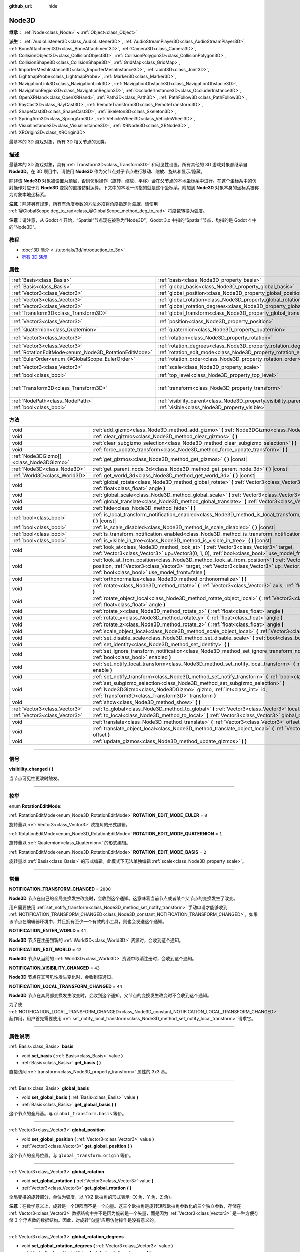 :github_url: hide

.. DO NOT EDIT THIS FILE!!!
.. Generated automatically from Godot engine sources.
.. Generator: https://github.com/godotengine/godot/tree/master/doc/tools/make_rst.py.
.. XML source: https://github.com/godotengine/godot/tree/master/doc/classes/Node3D.xml.

.. _class_Node3D:

Node3D
======

**继承：** :ref:`Node<class_Node>` **<** :ref:`Object<class_Object>`

**派生：** :ref:`AudioListener3D<class_AudioListener3D>`, :ref:`AudioStreamPlayer3D<class_AudioStreamPlayer3D>`, :ref:`BoneAttachment3D<class_BoneAttachment3D>`, :ref:`Camera3D<class_Camera3D>`, :ref:`CollisionObject3D<class_CollisionObject3D>`, :ref:`CollisionPolygon3D<class_CollisionPolygon3D>`, :ref:`CollisionShape3D<class_CollisionShape3D>`, :ref:`GridMap<class_GridMap>`, :ref:`ImporterMeshInstance3D<class_ImporterMeshInstance3D>`, :ref:`Joint3D<class_Joint3D>`, :ref:`LightmapProbe<class_LightmapProbe>`, :ref:`Marker3D<class_Marker3D>`, :ref:`NavigationLink3D<class_NavigationLink3D>`, :ref:`NavigationObstacle3D<class_NavigationObstacle3D>`, :ref:`NavigationRegion3D<class_NavigationRegion3D>`, :ref:`OccluderInstance3D<class_OccluderInstance3D>`, :ref:`OpenXRHand<class_OpenXRHand>`, :ref:`Path3D<class_Path3D>`, :ref:`PathFollow3D<class_PathFollow3D>`, :ref:`RayCast3D<class_RayCast3D>`, :ref:`RemoteTransform3D<class_RemoteTransform3D>`, :ref:`ShapeCast3D<class_ShapeCast3D>`, :ref:`Skeleton3D<class_Skeleton3D>`, :ref:`SpringArm3D<class_SpringArm3D>`, :ref:`VehicleWheel3D<class_VehicleWheel3D>`, :ref:`VisualInstance3D<class_VisualInstance3D>`, :ref:`XRNode3D<class_XRNode3D>`, :ref:`XROrigin3D<class_XROrigin3D>`

最基本的 3D 游戏对象，所有 3D 相关节点的父类。

.. rst-class:: classref-introduction-group

描述
----

最基本的 3D 游戏对象，具有 :ref:`Transform3D<class_Transform3D>` 和可见性设置。所有其他的 3D 游戏对象都继承自 **Node3D**\ 。在 3D 项目中，请使用 **Node3D** 作为父节点对子节点进行移动、缩放、旋转和显示/隐藏。

除非该 **Node3D** 对象被设置为顶层，否则仿射操作（旋转、缩放、平移）会在父节点的本地坐标系中进行。在这个坐标系中的仿射操作对应于对 **Node3D** 变换的直接仿射运算。下文中的本地一词指的就是这个坐标系。附加到 **Node3D** 对象本身的坐标系被称为对象本地坐标系。

\ **注意：**\ 除非另有规定，所有有角度参数的方法必须将角度指定为\ *弧度*\ 。请使用 :ref:`@GlobalScope.deg_to_rad<class_@GlobalScope_method_deg_to_rad>` 将度数转换为弧度。

\ **注意：**\ 请注意，从 Godot 4 开始，“Spatial”节点现在被称为“Node3D”。Godot 3.x 中指的“Spatial”节点，均指的是 Godot 4 中的“Node3D”。

.. rst-class:: classref-introduction-group

教程
----

- :doc:`3D 简介 <../tutorials/3d/introduction_to_3d>`

- `所有 3D 演示 <https://github.com/godotengine/godot-demo-projects/tree/master/3d>`__

.. rst-class:: classref-reftable-group

属性
----

.. table::
   :widths: auto

   +-------------------------------------------------------+-------------------------------------------------------------------------------+-----------------------------------------------------+
   | :ref:`Basis<class_Basis>`                             | :ref:`basis<class_Node3D_property_basis>`                                     |                                                     |
   +-------------------------------------------------------+-------------------------------------------------------------------------------+-----------------------------------------------------+
   | :ref:`Basis<class_Basis>`                             | :ref:`global_basis<class_Node3D_property_global_basis>`                       |                                                     |
   +-------------------------------------------------------+-------------------------------------------------------------------------------+-----------------------------------------------------+
   | :ref:`Vector3<class_Vector3>`                         | :ref:`global_position<class_Node3D_property_global_position>`                 |                                                     |
   +-------------------------------------------------------+-------------------------------------------------------------------------------+-----------------------------------------------------+
   | :ref:`Vector3<class_Vector3>`                         | :ref:`global_rotation<class_Node3D_property_global_rotation>`                 |                                                     |
   +-------------------------------------------------------+-------------------------------------------------------------------------------+-----------------------------------------------------+
   | :ref:`Vector3<class_Vector3>`                         | :ref:`global_rotation_degrees<class_Node3D_property_global_rotation_degrees>` |                                                     |
   +-------------------------------------------------------+-------------------------------------------------------------------------------+-----------------------------------------------------+
   | :ref:`Transform3D<class_Transform3D>`                 | :ref:`global_transform<class_Node3D_property_global_transform>`               |                                                     |
   +-------------------------------------------------------+-------------------------------------------------------------------------------+-----------------------------------------------------+
   | :ref:`Vector3<class_Vector3>`                         | :ref:`position<class_Node3D_property_position>`                               | ``Vector3(0, 0, 0)``                                |
   +-------------------------------------------------------+-------------------------------------------------------------------------------+-----------------------------------------------------+
   | :ref:`Quaternion<class_Quaternion>`                   | :ref:`quaternion<class_Node3D_property_quaternion>`                           |                                                     |
   +-------------------------------------------------------+-------------------------------------------------------------------------------+-----------------------------------------------------+
   | :ref:`Vector3<class_Vector3>`                         | :ref:`rotation<class_Node3D_property_rotation>`                               | ``Vector3(0, 0, 0)``                                |
   +-------------------------------------------------------+-------------------------------------------------------------------------------+-----------------------------------------------------+
   | :ref:`Vector3<class_Vector3>`                         | :ref:`rotation_degrees<class_Node3D_property_rotation_degrees>`               |                                                     |
   +-------------------------------------------------------+-------------------------------------------------------------------------------+-----------------------------------------------------+
   | :ref:`RotationEditMode<enum_Node3D_RotationEditMode>` | :ref:`rotation_edit_mode<class_Node3D_property_rotation_edit_mode>`           | ``0``                                               |
   +-------------------------------------------------------+-------------------------------------------------------------------------------+-----------------------------------------------------+
   | :ref:`EulerOrder<enum_@GlobalScope_EulerOrder>`       | :ref:`rotation_order<class_Node3D_property_rotation_order>`                   | ``2``                                               |
   +-------------------------------------------------------+-------------------------------------------------------------------------------+-----------------------------------------------------+
   | :ref:`Vector3<class_Vector3>`                         | :ref:`scale<class_Node3D_property_scale>`                                     | ``Vector3(1, 1, 1)``                                |
   +-------------------------------------------------------+-------------------------------------------------------------------------------+-----------------------------------------------------+
   | :ref:`bool<class_bool>`                               | :ref:`top_level<class_Node3D_property_top_level>`                             | ``false``                                           |
   +-------------------------------------------------------+-------------------------------------------------------------------------------+-----------------------------------------------------+
   | :ref:`Transform3D<class_Transform3D>`                 | :ref:`transform<class_Node3D_property_transform>`                             | ``Transform3D(1, 0, 0, 0, 1, 0, 0, 0, 1, 0, 0, 0)`` |
   +-------------------------------------------------------+-------------------------------------------------------------------------------+-----------------------------------------------------+
   | :ref:`NodePath<class_NodePath>`                       | :ref:`visibility_parent<class_Node3D_property_visibility_parent>`             | ``NodePath("")``                                    |
   +-------------------------------------------------------+-------------------------------------------------------------------------------+-----------------------------------------------------+
   | :ref:`bool<class_bool>`                               | :ref:`visible<class_Node3D_property_visible>`                                 | ``true``                                            |
   +-------------------------------------------------------+-------------------------------------------------------------------------------+-----------------------------------------------------+

.. rst-class:: classref-reftable-group

方法
----

.. table::
   :widths: auto

   +-----------------------------------------+--------------------------------------------------------------------------------------------------------------------------------------------------------------------------------------------------------------------------------------------------------------------+
   | void                                    | :ref:`add_gizmo<class_Node3D_method_add_gizmo>` **(** :ref:`Node3DGizmo<class_Node3DGizmo>` gizmo **)**                                                                                                                                                            |
   +-----------------------------------------+--------------------------------------------------------------------------------------------------------------------------------------------------------------------------------------------------------------------------------------------------------------------+
   | void                                    | :ref:`clear_gizmos<class_Node3D_method_clear_gizmos>` **(** **)**                                                                                                                                                                                                  |
   +-----------------------------------------+--------------------------------------------------------------------------------------------------------------------------------------------------------------------------------------------------------------------------------------------------------------------+
   | void                                    | :ref:`clear_subgizmo_selection<class_Node3D_method_clear_subgizmo_selection>` **(** **)**                                                                                                                                                                          |
   +-----------------------------------------+--------------------------------------------------------------------------------------------------------------------------------------------------------------------------------------------------------------------------------------------------------------------+
   | void                                    | :ref:`force_update_transform<class_Node3D_method_force_update_transform>` **(** **)**                                                                                                                                                                              |
   +-----------------------------------------+--------------------------------------------------------------------------------------------------------------------------------------------------------------------------------------------------------------------------------------------------------------------+
   | :ref:`Node3DGizmo[]<class_Node3DGizmo>` | :ref:`get_gizmos<class_Node3D_method_get_gizmos>` **(** **)** |const|                                                                                                                                                                                              |
   +-----------------------------------------+--------------------------------------------------------------------------------------------------------------------------------------------------------------------------------------------------------------------------------------------------------------------+
   | :ref:`Node3D<class_Node3D>`             | :ref:`get_parent_node_3d<class_Node3D_method_get_parent_node_3d>` **(** **)** |const|                                                                                                                                                                              |
   +-----------------------------------------+--------------------------------------------------------------------------------------------------------------------------------------------------------------------------------------------------------------------------------------------------------------------+
   | :ref:`World3D<class_World3D>`           | :ref:`get_world_3d<class_Node3D_method_get_world_3d>` **(** **)** |const|                                                                                                                                                                                          |
   +-----------------------------------------+--------------------------------------------------------------------------------------------------------------------------------------------------------------------------------------------------------------------------------------------------------------------+
   | void                                    | :ref:`global_rotate<class_Node3D_method_global_rotate>` **(** :ref:`Vector3<class_Vector3>` axis, :ref:`float<class_float>` angle **)**                                                                                                                            |
   +-----------------------------------------+--------------------------------------------------------------------------------------------------------------------------------------------------------------------------------------------------------------------------------------------------------------------+
   | void                                    | :ref:`global_scale<class_Node3D_method_global_scale>` **(** :ref:`Vector3<class_Vector3>` scale **)**                                                                                                                                                              |
   +-----------------------------------------+--------------------------------------------------------------------------------------------------------------------------------------------------------------------------------------------------------------------------------------------------------------------+
   | void                                    | :ref:`global_translate<class_Node3D_method_global_translate>` **(** :ref:`Vector3<class_Vector3>` offset **)**                                                                                                                                                     |
   +-----------------------------------------+--------------------------------------------------------------------------------------------------------------------------------------------------------------------------------------------------------------------------------------------------------------------+
   | void                                    | :ref:`hide<class_Node3D_method_hide>` **(** **)**                                                                                                                                                                                                                  |
   +-----------------------------------------+--------------------------------------------------------------------------------------------------------------------------------------------------------------------------------------------------------------------------------------------------------------------+
   | :ref:`bool<class_bool>`                 | :ref:`is_local_transform_notification_enabled<class_Node3D_method_is_local_transform_notification_enabled>` **(** **)** |const|                                                                                                                                    |
   +-----------------------------------------+--------------------------------------------------------------------------------------------------------------------------------------------------------------------------------------------------------------------------------------------------------------------+
   | :ref:`bool<class_bool>`                 | :ref:`is_scale_disabled<class_Node3D_method_is_scale_disabled>` **(** **)** |const|                                                                                                                                                                                |
   +-----------------------------------------+--------------------------------------------------------------------------------------------------------------------------------------------------------------------------------------------------------------------------------------------------------------------+
   | :ref:`bool<class_bool>`                 | :ref:`is_transform_notification_enabled<class_Node3D_method_is_transform_notification_enabled>` **(** **)** |const|                                                                                                                                                |
   +-----------------------------------------+--------------------------------------------------------------------------------------------------------------------------------------------------------------------------------------------------------------------------------------------------------------------+
   | :ref:`bool<class_bool>`                 | :ref:`is_visible_in_tree<class_Node3D_method_is_visible_in_tree>` **(** **)** |const|                                                                                                                                                                              |
   +-----------------------------------------+--------------------------------------------------------------------------------------------------------------------------------------------------------------------------------------------------------------------------------------------------------------------+
   | void                                    | :ref:`look_at<class_Node3D_method_look_at>` **(** :ref:`Vector3<class_Vector3>` target, :ref:`Vector3<class_Vector3>` up=Vector3(0, 1, 0), :ref:`bool<class_bool>` use_model_front=false **)**                                                                     |
   +-----------------------------------------+--------------------------------------------------------------------------------------------------------------------------------------------------------------------------------------------------------------------------------------------------------------------+
   | void                                    | :ref:`look_at_from_position<class_Node3D_method_look_at_from_position>` **(** :ref:`Vector3<class_Vector3>` position, :ref:`Vector3<class_Vector3>` target, :ref:`Vector3<class_Vector3>` up=Vector3(0, 1, 0), :ref:`bool<class_bool>` use_model_front=false **)** |
   +-----------------------------------------+--------------------------------------------------------------------------------------------------------------------------------------------------------------------------------------------------------------------------------------------------------------------+
   | void                                    | :ref:`orthonormalize<class_Node3D_method_orthonormalize>` **(** **)**                                                                                                                                                                                              |
   +-----------------------------------------+--------------------------------------------------------------------------------------------------------------------------------------------------------------------------------------------------------------------------------------------------------------------+
   | void                                    | :ref:`rotate<class_Node3D_method_rotate>` **(** :ref:`Vector3<class_Vector3>` axis, :ref:`float<class_float>` angle **)**                                                                                                                                          |
   +-----------------------------------------+--------------------------------------------------------------------------------------------------------------------------------------------------------------------------------------------------------------------------------------------------------------------+
   | void                                    | :ref:`rotate_object_local<class_Node3D_method_rotate_object_local>` **(** :ref:`Vector3<class_Vector3>` axis, :ref:`float<class_float>` angle **)**                                                                                                                |
   +-----------------------------------------+--------------------------------------------------------------------------------------------------------------------------------------------------------------------------------------------------------------------------------------------------------------------+
   | void                                    | :ref:`rotate_x<class_Node3D_method_rotate_x>` **(** :ref:`float<class_float>` angle **)**                                                                                                                                                                          |
   +-----------------------------------------+--------------------------------------------------------------------------------------------------------------------------------------------------------------------------------------------------------------------------------------------------------------------+
   | void                                    | :ref:`rotate_y<class_Node3D_method_rotate_y>` **(** :ref:`float<class_float>` angle **)**                                                                                                                                                                          |
   +-----------------------------------------+--------------------------------------------------------------------------------------------------------------------------------------------------------------------------------------------------------------------------------------------------------------------+
   | void                                    | :ref:`rotate_z<class_Node3D_method_rotate_z>` **(** :ref:`float<class_float>` angle **)**                                                                                                                                                                          |
   +-----------------------------------------+--------------------------------------------------------------------------------------------------------------------------------------------------------------------------------------------------------------------------------------------------------------------+
   | void                                    | :ref:`scale_object_local<class_Node3D_method_scale_object_local>` **(** :ref:`Vector3<class_Vector3>` scale **)**                                                                                                                                                  |
   +-----------------------------------------+--------------------------------------------------------------------------------------------------------------------------------------------------------------------------------------------------------------------------------------------------------------------+
   | void                                    | :ref:`set_disable_scale<class_Node3D_method_set_disable_scale>` **(** :ref:`bool<class_bool>` disable **)**                                                                                                                                                        |
   +-----------------------------------------+--------------------------------------------------------------------------------------------------------------------------------------------------------------------------------------------------------------------------------------------------------------------+
   | void                                    | :ref:`set_identity<class_Node3D_method_set_identity>` **(** **)**                                                                                                                                                                                                  |
   +-----------------------------------------+--------------------------------------------------------------------------------------------------------------------------------------------------------------------------------------------------------------------------------------------------------------------+
   | void                                    | :ref:`set_ignore_transform_notification<class_Node3D_method_set_ignore_transform_notification>` **(** :ref:`bool<class_bool>` enabled **)**                                                                                                                        |
   +-----------------------------------------+--------------------------------------------------------------------------------------------------------------------------------------------------------------------------------------------------------------------------------------------------------------------+
   | void                                    | :ref:`set_notify_local_transform<class_Node3D_method_set_notify_local_transform>` **(** :ref:`bool<class_bool>` enable **)**                                                                                                                                       |
   +-----------------------------------------+--------------------------------------------------------------------------------------------------------------------------------------------------------------------------------------------------------------------------------------------------------------------+
   | void                                    | :ref:`set_notify_transform<class_Node3D_method_set_notify_transform>` **(** :ref:`bool<class_bool>` enable **)**                                                                                                                                                   |
   +-----------------------------------------+--------------------------------------------------------------------------------------------------------------------------------------------------------------------------------------------------------------------------------------------------------------------+
   | void                                    | :ref:`set_subgizmo_selection<class_Node3D_method_set_subgizmo_selection>` **(** :ref:`Node3DGizmo<class_Node3DGizmo>` gizmo, :ref:`int<class_int>` id, :ref:`Transform3D<class_Transform3D>` transform **)**                                                       |
   +-----------------------------------------+--------------------------------------------------------------------------------------------------------------------------------------------------------------------------------------------------------------------------------------------------------------------+
   | void                                    | :ref:`show<class_Node3D_method_show>` **(** **)**                                                                                                                                                                                                                  |
   +-----------------------------------------+--------------------------------------------------------------------------------------------------------------------------------------------------------------------------------------------------------------------------------------------------------------------+
   | :ref:`Vector3<class_Vector3>`           | :ref:`to_global<class_Node3D_method_to_global>` **(** :ref:`Vector3<class_Vector3>` local_point **)** |const|                                                                                                                                                      |
   +-----------------------------------------+--------------------------------------------------------------------------------------------------------------------------------------------------------------------------------------------------------------------------------------------------------------------+
   | :ref:`Vector3<class_Vector3>`           | :ref:`to_local<class_Node3D_method_to_local>` **(** :ref:`Vector3<class_Vector3>` global_point **)** |const|                                                                                                                                                       |
   +-----------------------------------------+--------------------------------------------------------------------------------------------------------------------------------------------------------------------------------------------------------------------------------------------------------------------+
   | void                                    | :ref:`translate<class_Node3D_method_translate>` **(** :ref:`Vector3<class_Vector3>` offset **)**                                                                                                                                                                   |
   +-----------------------------------------+--------------------------------------------------------------------------------------------------------------------------------------------------------------------------------------------------------------------------------------------------------------------+
   | void                                    | :ref:`translate_object_local<class_Node3D_method_translate_object_local>` **(** :ref:`Vector3<class_Vector3>` offset **)**                                                                                                                                         |
   +-----------------------------------------+--------------------------------------------------------------------------------------------------------------------------------------------------------------------------------------------------------------------------------------------------------------------+
   | void                                    | :ref:`update_gizmos<class_Node3D_method_update_gizmos>` **(** **)**                                                                                                                                                                                                |
   +-----------------------------------------+--------------------------------------------------------------------------------------------------------------------------------------------------------------------------------------------------------------------------------------------------------------------+

.. rst-class:: classref-section-separator

----

.. rst-class:: classref-descriptions-group

信号
----

.. _class_Node3D_signal_visibility_changed:

.. rst-class:: classref-signal

**visibility_changed** **(** **)**

当节点可见性更改时触发。

.. rst-class:: classref-section-separator

----

.. rst-class:: classref-descriptions-group

枚举
----

.. _enum_Node3D_RotationEditMode:

.. rst-class:: classref-enumeration

enum **RotationEditMode**:

.. _class_Node3D_constant_ROTATION_EDIT_MODE_EULER:

.. rst-class:: classref-enumeration-constant

:ref:`RotationEditMode<enum_Node3D_RotationEditMode>` **ROTATION_EDIT_MODE_EULER** = ``0``

旋转量以 :ref:`Vector3<class_Vector3>` 欧拉角的形式编辑。

.. _class_Node3D_constant_ROTATION_EDIT_MODE_QUATERNION:

.. rst-class:: classref-enumeration-constant

:ref:`RotationEditMode<enum_Node3D_RotationEditMode>` **ROTATION_EDIT_MODE_QUATERNION** = ``1``

旋转量以 :ref:`Quaternion<class_Quaternion>` 的形式编辑。

.. _class_Node3D_constant_ROTATION_EDIT_MODE_BASIS:

.. rst-class:: classref-enumeration-constant

:ref:`RotationEditMode<enum_Node3D_RotationEditMode>` **ROTATION_EDIT_MODE_BASIS** = ``2``

旋转量以 :ref:`Basis<class_Basis>` 的形式编辑。此模式下无法单独编辑 :ref:`scale<class_Node3D_property_scale>`\ 。

.. rst-class:: classref-section-separator

----

.. rst-class:: classref-descriptions-group

常量
----

.. _class_Node3D_constant_NOTIFICATION_TRANSFORM_CHANGED:

.. rst-class:: classref-constant

**NOTIFICATION_TRANSFORM_CHANGED** = ``2000``

**Node3D** 节点在自己的全局变换发生改变时，会收到这个通知。这意味着当前节点或者某个父节点的变换发生了改变。

用户需要使用 :ref:`set_notify_transform<class_Node3D_method_set_notify_transform>` 手动申请才能够收到 :ref:`NOTIFICATION_TRANSFORM_CHANGED<class_Node3D_constant_NOTIFICATION_TRANSFORM_CHANGED>`\ 。如果该节点在编辑器环境中，并且拥有至少一个有效的小工具，则也会发送这个通知。

.. _class_Node3D_constant_NOTIFICATION_ENTER_WORLD:

.. rst-class:: classref-constant

**NOTIFICATION_ENTER_WORLD** = ``41``

**Node3D** 节点在注册到新的 :ref:`World3D<class_World3D>` 资源时，会收到这个通知。

.. _class_Node3D_constant_NOTIFICATION_EXIT_WORLD:

.. rst-class:: classref-constant

**NOTIFICATION_EXIT_WORLD** = ``42``

**Node3D** 节点从当前的 :ref:`World3D<class_World3D>` 资源中取消注册时，会收到这个通知。

.. _class_Node3D_constant_NOTIFICATION_VISIBILITY_CHANGED:

.. rst-class:: classref-constant

**NOTIFICATION_VISIBILITY_CHANGED** = ``43``

**Node3D** 节点在其可见性发生变化时，会收到该通知。

.. _class_Node3D_constant_NOTIFICATION_LOCAL_TRANSFORM_CHANGED:

.. rst-class:: classref-constant

**NOTIFICATION_LOCAL_TRANSFORM_CHANGED** = ``44``

**Node3D** 节点在其局部变换发生改变时，会收到这个通知。父节点的变换发生改变时不会收到这个通知。

为了使 :ref:`NOTIFICATION_LOCAL_TRANSFORM_CHANGED<class_Node3D_constant_NOTIFICATION_LOCAL_TRANSFORM_CHANGED>` 起作用，用户首先需要使用 :ref:`set_notify_local_transform<class_Node3D_method_set_notify_local_transform>` 请求它。

.. rst-class:: classref-section-separator

----

.. rst-class:: classref-descriptions-group

属性说明
--------

.. _class_Node3D_property_basis:

.. rst-class:: classref-property

:ref:`Basis<class_Basis>` **basis**

.. rst-class:: classref-property-setget

- void **set_basis** **(** :ref:`Basis<class_Basis>` value **)**
- :ref:`Basis<class_Basis>` **get_basis** **(** **)**

直接访问 :ref:`transform<class_Node3D_property_transform>` 属性的 3x3 基。

.. rst-class:: classref-item-separator

----

.. _class_Node3D_property_global_basis:

.. rst-class:: classref-property

:ref:`Basis<class_Basis>` **global_basis**

.. rst-class:: classref-property-setget

- void **set_global_basis** **(** :ref:`Basis<class_Basis>` value **)**
- :ref:`Basis<class_Basis>` **get_global_basis** **(** **)**

这个节点的全局基。与 ``global_transform.basis`` 等价。

.. rst-class:: classref-item-separator

----

.. _class_Node3D_property_global_position:

.. rst-class:: classref-property

:ref:`Vector3<class_Vector3>` **global_position**

.. rst-class:: classref-property-setget

- void **set_global_position** **(** :ref:`Vector3<class_Vector3>` value **)**
- :ref:`Vector3<class_Vector3>` **get_global_position** **(** **)**

这个节点的全局位置。与 ``global_transform.origin`` 等价。

.. rst-class:: classref-item-separator

----

.. _class_Node3D_property_global_rotation:

.. rst-class:: classref-property

:ref:`Vector3<class_Vector3>` **global_rotation**

.. rst-class:: classref-property-setget

- void **set_global_rotation** **(** :ref:`Vector3<class_Vector3>` value **)**
- :ref:`Vector3<class_Vector3>` **get_global_rotation** **(** **)**

全局变换的旋转部分，单位为弧度，以 YXZ 欧拉角的形式表示（X 角、Y 角、Z 角）。

\ **注意：**\ 在数学意义上，旋转是一个矩阵而不是一个向量。这三个欧拉角是旋转矩阵欧拉角参数化的三个独立参数，存储在 :ref:`Vector3<class_Vector3>` 数据结构中并不是因为旋转是一个矢量，而是因为 :ref:`Vector3<class_Vector3>` 是一种方便存储 3 个浮点数的数据结构。因此，对旋转“向量”应用仿射操作是没有意义的。

.. rst-class:: classref-item-separator

----

.. _class_Node3D_property_global_rotation_degrees:

.. rst-class:: classref-property

:ref:`Vector3<class_Vector3>` **global_rotation_degrees**

.. rst-class:: classref-property-setget

- void **set_global_rotation_degrees** **(** :ref:`Vector3<class_Vector3>` value **)**
- :ref:`Vector3<class_Vector3>` **get_global_rotation_degrees** **(** **)**

辅助属性，用于按度数访问 :ref:`global_rotation<class_Node3D_property_global_rotation>` 而不是弧度数。

.. rst-class:: classref-item-separator

----

.. _class_Node3D_property_global_transform:

.. rst-class:: classref-property

:ref:`Transform3D<class_Transform3D>` **global_transform**

.. rst-class:: classref-property-setget

- void **set_global_transform** **(** :ref:`Transform3D<class_Transform3D>` value **)**
- :ref:`Transform3D<class_Transform3D>` **get_global_transform** **(** **)**

该节点在 World3D 空间的（全局）\ :ref:`Transform3D<class_Transform3D>`\ 。

.. rst-class:: classref-item-separator

----

.. _class_Node3D_property_position:

.. rst-class:: classref-property

:ref:`Vector3<class_Vector3>` **position** = ``Vector3(0, 0, 0)``

.. rst-class:: classref-property-setget

- void **set_position** **(** :ref:`Vector3<class_Vector3>` value **)**
- :ref:`Vector3<class_Vector3>` **get_position** **(** **)**

该节点相对于父节点的局部位置或平移。相当于 ``transform.origin``\ 。

.. rst-class:: classref-item-separator

----

.. _class_Node3D_property_quaternion:

.. rst-class:: classref-property

:ref:`Quaternion<class_Quaternion>` **quaternion**

.. rst-class:: classref-property-setget

- void **set_quaternion** **(** :ref:`Quaternion<class_Quaternion>` value **)**
- :ref:`Quaternion<class_Quaternion>` **get_quaternion** **(** **)**

以一个 :ref:`Quaternion<class_Quaternion>` 的形式访问该节点的旋转。该属性非常适合补间复杂的旋转。

.. rst-class:: classref-item-separator

----

.. _class_Node3D_property_rotation:

.. rst-class:: classref-property

:ref:`Vector3<class_Vector3>` **rotation** = ``Vector3(0, 0, 0)``

.. rst-class:: classref-property-setget

- void **set_rotation** **(** :ref:`Vector3<class_Vector3>` value **)**
- :ref:`Vector3<class_Vector3>` **get_rotation** **(** **)**

以弧度为单位的，局部变换的旋转部分，根据欧拉角指定。角度按照 :ref:`rotation_order<class_Node3D_property_rotation_order>` 属性指定的顺序，构造一个旋转。

\ **注意：**\ 在数学意义上，旋转是一个矩阵，而不是一个向量。三个欧拉角，即旋转矩阵的欧拉角参数化的三个独立参数，存储在一个 :ref:`Vector3<class_Vector3>` 数据结构中，并不是因为旋转是一个向量，而是因为 :ref:`Vector3<class_Vector3>` 是一个方便存储 3 个浮点数的数据结构。因此，对旋转“向量”，应用仿射操作是没有意义的。

\ **注意：**\ 该属性在检查器中以度为单位进行编辑。如果要在脚本中使用度数，请使用 :ref:`rotation_degrees<class_Node3D_property_rotation_degrees>`\ 。

.. rst-class:: classref-item-separator

----

.. _class_Node3D_property_rotation_degrees:

.. rst-class:: classref-property

:ref:`Vector3<class_Vector3>` **rotation_degrees**

.. rst-class:: classref-property-setget

- void **set_rotation_degrees** **(** :ref:`Vector3<class_Vector3>` value **)**
- :ref:`Vector3<class_Vector3>` **get_rotation_degrees** **(** **)**

辅助属性，用于按度数访问 :ref:`rotation<class_Node3D_property_rotation>` 而不是弧度数。

.. rst-class:: classref-item-separator

----

.. _class_Node3D_property_rotation_edit_mode:

.. rst-class:: classref-property

:ref:`RotationEditMode<enum_Node3D_RotationEditMode>` **rotation_edit_mode** = ``0``

.. rst-class:: classref-property-setget

- void **set_rotation_edit_mode** **(** :ref:`RotationEditMode<enum_Node3D_RotationEditMode>` value **)**
- :ref:`RotationEditMode<enum_Node3D_RotationEditMode>` **get_rotation_edit_mode** **(** **)**

指定旋转（和缩放）在编辑器中的显示方式。

.. rst-class:: classref-item-separator

----

.. _class_Node3D_property_rotation_order:

.. rst-class:: classref-property

:ref:`EulerOrder<enum_@GlobalScope_EulerOrder>` **rotation_order** = ``2``

.. rst-class:: classref-property-setget

- void **set_rotation_order** **(** :ref:`EulerOrder<enum_@GlobalScope_EulerOrder>` value **)**
- :ref:`EulerOrder<enum_@GlobalScope_EulerOrder>` **get_rotation_order** **(** **)**

指定 :ref:`rotation<class_Node3D_property_rotation>` 属性的轴旋转顺序。最终的方向是通过按该属性指定的顺序旋转欧拉角来构建的。

.. rst-class:: classref-item-separator

----

.. _class_Node3D_property_scale:

.. rst-class:: classref-property

:ref:`Vector3<class_Vector3>` **scale** = ``Vector3(1, 1, 1)``

.. rst-class:: classref-property-setget

- void **set_scale** **(** :ref:`Vector3<class_Vector3>` value **)**
- :ref:`Vector3<class_Vector3>` **get_scale** **(** **)**

局部变换的缩放部分。

\ **注意：**\ 3D 中，变换矩阵是无法分解出正负混合的缩放的。由于 Godot 中使用变换矩阵来表示缩放，得到的缩放值要么全正、要么全负。

\ **注意：**\ 并不是所有节点的外观都会被 :ref:`scale<class_Node3D_property_scale>` 属性缩放。例如，\ :ref:`Light3D<class_Light3D>` 的外观就不受 :ref:`scale<class_Node3D_property_scale>` 影响。

.. rst-class:: classref-item-separator

----

.. _class_Node3D_property_top_level:

.. rst-class:: classref-property

:ref:`bool<class_bool>` **top_level** = ``false``

.. rst-class:: classref-property-setget

- void **set_as_top_level** **(** :ref:`bool<class_bool>` value **)**
- :ref:`bool<class_bool>` **is_set_as_top_level** **(** **)**

如果为 ``true``\ ，则该节点将不会从其父节点继承其变换。节点变换仅在全局空间中。

.. rst-class:: classref-item-separator

----

.. _class_Node3D_property_transform:

.. rst-class:: classref-property

:ref:`Transform3D<class_Transform3D>` **transform** = ``Transform3D(1, 0, 0, 0, 1, 0, 0, 0, 1, 0, 0, 0)``

.. rst-class:: classref-property-setget

- void **set_transform** **(** :ref:`Transform3D<class_Transform3D>` value **)**
- :ref:`Transform3D<class_Transform3D>` **get_transform** **(** **)**

该节点的局部空间 :ref:`Transform3D<class_Transform3D>`\ ，相对于父节点。

.. rst-class:: classref-item-separator

----

.. _class_Node3D_property_visibility_parent:

.. rst-class:: classref-property

:ref:`NodePath<class_NodePath>` **visibility_parent** = ``NodePath("")``

.. rst-class:: classref-property-setget

- void **set_visibility_parent** **(** :ref:`NodePath<class_NodePath>` value **)**
- :ref:`NodePath<class_NodePath>` **get_visibility_parent** **(** **)**

定义该节点及其子树的可见性范围父级。可见性父级必须是一个 GeometryInstance3D。仅当可见性父级（及其所有可见性祖先）通过比其自身 :ref:`GeometryInstance3D.visibility_range_begin<class_GeometryInstance3D_property_visibility_range_begin>` 更靠近相机而被隐藏时，任何视觉实例才会可见。通过 :ref:`visible<class_Node3D_property_visible>` 属性隐藏的节点，基本上可以从可见性依赖树中移除，因此依赖实例不会考虑隐藏节点或其祖先。

.. rst-class:: classref-item-separator

----

.. _class_Node3D_property_visible:

.. rst-class:: classref-property

:ref:`bool<class_bool>` **visible** = ``true``

.. rst-class:: classref-property-setget

- void **set_visible** **(** :ref:`bool<class_bool>` value **)**
- :ref:`bool<class_bool>` **is_visible** **(** **)**

如果为 ``true``\ ，这个节点就会被画出来。只有当它的所有前项也是可见的时候，这个节点才是可见的（换句话说，\ :ref:`is_visible_in_tree<class_Node3D_method_is_visible_in_tree>` 必须返回 ``true``\ ）。

.. rst-class:: classref-section-separator

----

.. rst-class:: classref-descriptions-group

方法说明
--------

.. _class_Node3D_method_add_gizmo:

.. rst-class:: classref-method

void **add_gizmo** **(** :ref:`Node3DGizmo<class_Node3DGizmo>` gizmo **)**

将编辑器小工具附加到该 **Node3D**\ 。

\ **注意：**\ 小工具对象通常是 :ref:`EditorNode3DGizmo<class_EditorNode3DGizmo>` 的一个实例，但参数类型保持通用以避免在 **Node3D** 中创建对编辑器类的依赖。

.. rst-class:: classref-item-separator

----

.. _class_Node3D_method_clear_gizmos:

.. rst-class:: classref-method

void **clear_gizmos** **(** **)**

清除附加于该 **Node3D** 的所有小工具。

.. rst-class:: classref-item-separator

----

.. _class_Node3D_method_clear_subgizmo_selection:

.. rst-class:: classref-method

void **clear_subgizmo_selection** **(** **)**

在编辑器中，清除该节点的子小工具选择。在一个属性更改后，子小工具 ID 变得无效时很有用。

.. rst-class:: classref-item-separator

----

.. _class_Node3D_method_force_update_transform:

.. rst-class:: classref-method

void **force_update_transform** **(** **)**

强制更新变换。由于性能原因，物理中的变换改变不是即时的。变换是在累积后再设置。如果你在进行物理操作时需要最新的变换，请使用此功能。

.. rst-class:: classref-item-separator

----

.. _class_Node3D_method_get_gizmos:

.. rst-class:: classref-method

:ref:`Node3DGizmo[]<class_Node3DGizmo>` **get_gizmos** **(** **)** |const|

返回附加到该 **Node3D** 的所有小工具。

.. rst-class:: classref-item-separator

----

.. _class_Node3D_method_get_parent_node_3d:

.. rst-class:: classref-method

:ref:`Node3D<class_Node3D>` **get_parent_node_3d** **(** **)** |const|

返回父节点 **Node3D**\ ，如果不存在父节点，或父节点不是 **Node3D** 类型，则返回空的 :ref:`Object<class_Object>`\ 。

.. rst-class:: classref-item-separator

----

.. _class_Node3D_method_get_world_3d:

.. rst-class:: classref-method

:ref:`World3D<class_World3D>` **get_world_3d** **(** **)** |const|

返回此 **Node3D** 节点所注册的当前 :ref:`World3D<class_World3D>` 资源。

.. rst-class:: classref-item-separator

----

.. _class_Node3D_method_global_rotate:

.. rst-class:: classref-method

void **global_rotate** **(** :ref:`Vector3<class_Vector3>` axis, :ref:`float<class_float>` angle **)**

将全局（世界）变换围绕某个轴（单位 :ref:`Vector3<class_Vector3>`\ ）旋转指定的弧度。旋转轴使用全局坐标系。

.. rst-class:: classref-item-separator

----

.. _class_Node3D_method_global_scale:

.. rst-class:: classref-method

void **global_scale** **(** :ref:`Vector3<class_Vector3>` scale **)**

将全局（世界）变换按照给定的 :ref:`Vector3<class_Vector3>` 缩放因子进行缩放。

.. rst-class:: classref-item-separator

----

.. _class_Node3D_method_global_translate:

.. rst-class:: classref-method

void **global_translate** **(** :ref:`Vector3<class_Vector3>` offset **)**

将全局（世界）变换按照 :ref:`Vector3<class_Vector3>` 偏移量进行移动。偏移量使用全局坐标系。

.. rst-class:: classref-item-separator

----

.. _class_Node3D_method_hide:

.. rst-class:: classref-method

void **hide** **(** **)**

禁用该节点的渲染。会将 :ref:`visible<class_Node3D_property_visible>` 改为 ``false``\ 。

.. rst-class:: classref-item-separator

----

.. _class_Node3D_method_is_local_transform_notification_enabled:

.. rst-class:: classref-method

:ref:`bool<class_bool>` **is_local_transform_notification_enabled** **(** **)** |const|

返回该节点是否通知其局部变换的更改。\ **Node3D** 默认不会传播此属性。

.. rst-class:: classref-item-separator

----

.. _class_Node3D_method_is_scale_disabled:

.. rst-class:: classref-method

:ref:`bool<class_bool>` **is_scale_disabled** **(** **)** |const|

返回该节点是否使用 ``(1, 1, 1)`` 的比例或其本地变换比例。

.. rst-class:: classref-item-separator

----

.. _class_Node3D_method_is_transform_notification_enabled:

.. rst-class:: classref-method

:ref:`bool<class_bool>` **is_transform_notification_enabled** **(** **)** |const|

返回该节点是否通知其全局和局部变换的更改。\ **Node3D** 默认不会传播此属性。

.. rst-class:: classref-item-separator

----

.. _class_Node3D_method_is_visible_in_tree:

.. rst-class:: classref-method

:ref:`bool<class_bool>` **is_visible_in_tree** **(** **)** |const|

如果该节点位于 :ref:`SceneTree<class_SceneTree>` 中，并且其 :ref:`visible<class_Node3D_property_visible>` 属性为 ``true``\ ，并且其所有上层节点也均可见，则返回 ``true``\ 。如果任何上层节点被隐藏，则该节点在场景树中将不可见。

.. rst-class:: classref-item-separator

----

.. _class_Node3D_method_look_at:

.. rst-class:: classref-method

void **look_at** **(** :ref:`Vector3<class_Vector3>` target, :ref:`Vector3<class_Vector3>` up=Vector3(0, 1, 0), :ref:`bool<class_bool>` use_model_front=false **)**

旋转该节点，让局部向前的轴（-Z，\ :ref:`Vector3.FORWARD<class_Vector3_constant_FORWARD>`\ ）指向 ``target`` 的位置。

局部向上的轴（+Y）在保持与局部向前的轴垂直的前提下，尽可能接近 ``up`` 向量。最终的变换是正交变换，并且保留了原有缩放。非统一缩放可能无法正常工作。

\ ``target`` 位置不能和该节点的位置相同，\ ``up`` 向量不能为零，从节点的位置到 ``target`` 的向量不能与 ``up`` 平行。

操作发生在全局空间，也就是说该节点必须位于场景树中。

如果 ``use_model_front`` 为 ``true``\ ，则会将 +Z 轴（资产正面）作为向前的轴（此时 +X 为左），指向 ``target`` 的位置。默认情况下会将 -Z 轴（相机前方）作为向前的轴（此时 +X 为右）。

.. rst-class:: classref-item-separator

----

.. _class_Node3D_method_look_at_from_position:

.. rst-class:: classref-method

void **look_at_from_position** **(** :ref:`Vector3<class_Vector3>` position, :ref:`Vector3<class_Vector3>` target, :ref:`Vector3<class_Vector3>` up=Vector3(0, 1, 0), :ref:`bool<class_bool>` use_model_front=false **)**

将节点移动到指定的 ``position``\ ，然后根据 :ref:`look_at<class_Node3D_method_look_at>` 旋转该节点以指向 ``target``\ 。操作发生在全局空间中。

.. rst-class:: classref-item-separator

----

.. _class_Node3D_method_orthonormalize:

.. rst-class:: classref-method

void **orthonormalize** **(** **)**

通过在该节点的 :ref:`Transform3D<class_Transform3D>` 上执行 Gram-Schmidt 正交归一化，重置该节点的变换（如缩放、倾斜和锥度），以保留其旋转和平移。

.. rst-class:: classref-item-separator

----

.. _class_Node3D_method_rotate:

.. rst-class:: classref-method

void **rotate** **(** :ref:`Vector3<class_Vector3>` axis, :ref:`float<class_float>` angle **)**

围绕轴（单位 :ref:`Vector3<class_Vector3>`\ ）旋转局部变换，指定角度（弧度）。

.. rst-class:: classref-item-separator

----

.. _class_Node3D_method_rotate_object_local:

.. rst-class:: classref-method

void **rotate_object_local** **(** :ref:`Vector3<class_Vector3>` axis, :ref:`float<class_float>` angle **)**

围绕轴（单位 :ref:`Vector3<class_Vector3>`\ ）旋转局部变换，指定角度（弧度）。旋转轴是在物体的本地坐标系中。

.. rst-class:: classref-item-separator

----

.. _class_Node3D_method_rotate_x:

.. rst-class:: classref-method

void **rotate_x** **(** :ref:`float<class_float>` angle **)**

围绕 X 轴旋转局部变换，旋转角度为弧度。

.. rst-class:: classref-item-separator

----

.. _class_Node3D_method_rotate_y:

.. rst-class:: classref-method

void **rotate_y** **(** :ref:`float<class_float>` angle **)**

围绕 Y 轴旋转局部变换，旋转角度为弧度。

.. rst-class:: classref-item-separator

----

.. _class_Node3D_method_rotate_z:

.. rst-class:: classref-method

void **rotate_z** **(** :ref:`float<class_float>` angle **)**

围绕 Z 轴旋转局部变换，旋转角度为弧度。

.. rst-class:: classref-item-separator

----

.. _class_Node3D_method_scale_object_local:

.. rst-class:: classref-method

void **scale_object_local** **(** :ref:`Vector3<class_Vector3>` scale **)**

在物体局部坐标系中，通过给定的 3D 比例因子来缩放局部变换。

.. rst-class:: classref-item-separator

----

.. _class_Node3D_method_set_disable_scale:

.. rst-class:: classref-method

void **set_disable_scale** **(** :ref:`bool<class_bool>` disable **)**

设置节点是否使用 ``(1, 1, 1)`` 的比例或其本地变换比例。对本地变换比例的改变会被保留下来。

.. rst-class:: classref-item-separator

----

.. _class_Node3D_method_set_identity:

.. rst-class:: classref-method

void **set_identity** **(** **)**

重置此节点的所有变换（将其 :ref:`Transform3D<class_Transform3D>` 设置为单位矩阵）。

.. rst-class:: classref-item-separator

----

.. _class_Node3D_method_set_ignore_transform_notification:

.. rst-class:: classref-method

void **set_ignore_transform_notification** **(** :ref:`bool<class_bool>` enabled **)**

设置该节点是否忽略其转换（全局或局部）改变的通知。

.. rst-class:: classref-item-separator

----

.. _class_Node3D_method_set_notify_local_transform:

.. rst-class:: classref-method

void **set_notify_local_transform** **(** :ref:`bool<class_bool>` enable **)**

设置该节点是否通知其局部变换的更改。\ **Node3D** 默认不会传播此属性。

.. rst-class:: classref-item-separator

----

.. _class_Node3D_method_set_notify_transform:

.. rst-class:: classref-method

void **set_notify_transform** **(** :ref:`bool<class_bool>` enable **)**

设置该节点是否通知其全局和局部变换的更改。\ **Node3D** 默认不会传播此属性，除非位于编辑器上下文中，并且存在有效的小工具。

.. rst-class:: classref-item-separator

----

.. _class_Node3D_method_set_subgizmo_selection:

.. rst-class:: classref-method

void **set_subgizmo_selection** **(** :ref:`Node3DGizmo<class_Node3DGizmo>` gizmo, :ref:`int<class_int>` id, :ref:`Transform3D<class_Transform3D>` transform **)**

在编辑器中为该节点设置子小工具选区。

\ **注意：**\ 小工具对象通常是 :ref:`EditorNode3DGizmo<class_EditorNode3DGizmo>` 的一个实例，但参数类型保持通用以避免在 **Node3D** 中创建对编辑器类的依赖。

.. rst-class:: classref-item-separator

----

.. _class_Node3D_method_show:

.. rst-class:: classref-method

void **show** **(** **)**

启用此节点的呈现。将 :ref:`visible<class_Node3D_property_visible>` 更改为 ``true``\ 。

.. rst-class:: classref-item-separator

----

.. _class_Node3D_method_to_global:

.. rst-class:: classref-method

:ref:`Vector3<class_Vector3>` **to_global** **(** :ref:`Vector3<class_Vector3>` local_point **)** |const|

将 ``local_point`` 从这个节点的局部空间转换为世界空间。

.. rst-class:: classref-item-separator

----

.. _class_Node3D_method_to_local:

.. rst-class:: classref-method

:ref:`Vector3<class_Vector3>` **to_local** **(** :ref:`Vector3<class_Vector3>` global_point **)** |const|

将 ``global_point`` 从世界空间转换到这个节点的局部空间。

.. rst-class:: classref-item-separator

----

.. _class_Node3D_method_translate:

.. rst-class:: classref-method

void **translate** **(** :ref:`Vector3<class_Vector3>` offset **)**

通过给定的偏移量 :ref:`Vector3<class_Vector3>` 更改该节点的位置。

请注意，平移 ``offset`` 受节点缩放的影响，因此如果按例如 ``(10, 1, 1)`` 的比例缩放，那么偏移 ``(2, 0, 0)`` 的平移，实际上会在 X 坐标上增加 20（\ ``2 * 10``\ ）。

.. rst-class:: classref-item-separator

----

.. _class_Node3D_method_translate_object_local:

.. rst-class:: classref-method

void **translate_object_local** **(** :ref:`Vector3<class_Vector3>` offset **)**

通过给定的局部空间偏移量 :ref:`Vector3<class_Vector3>` 改变该节点的位置。

.. rst-class:: classref-item-separator

----

.. _class_Node3D_method_update_gizmos:

.. rst-class:: classref-method

void **update_gizmos** **(** **)**

更新附加于该节点的所有 **Node3D** 小工具。

.. |virtual| replace:: :abbr:`virtual (本方法通常需要用户覆盖才能生效。)`
.. |const| replace:: :abbr:`const (本方法没有副作用。不会修改该实例的任何成员变量。)`
.. |vararg| replace:: :abbr:`vararg (本方法除了在此处描述的参数外，还能够继续接受任意数量的参数。)`
.. |constructor| replace:: :abbr:`constructor (本方法用于构造某个类型。)`
.. |static| replace:: :abbr:`static (调用本方法无需实例，所以可以直接使用类名调用。)`
.. |operator| replace:: :abbr:`operator (本方法描述的是使用本类型作为左操作数的有效操作符。)`
.. |bitfield| replace:: :abbr:`BitField (这个值是由下列标志构成的位掩码整数。)`
